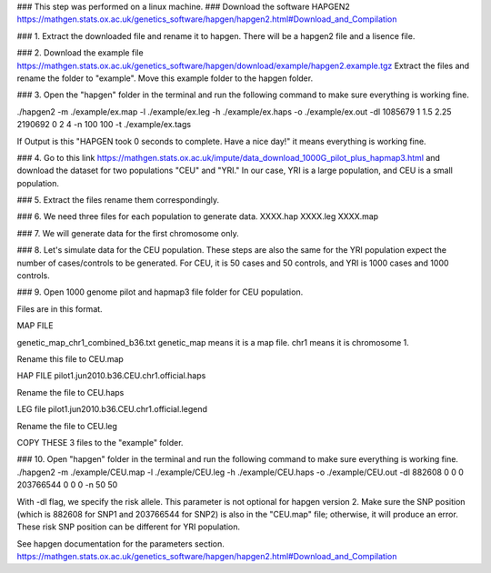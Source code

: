 ### This step was performed on a linux machine.
### Download the software HAPGEN2
https://mathgen.stats.ox.ac.uk/genetics_software/hapgen/hapgen2.html#Download_and_Compilation

### 1. Extract the downloaded file and rename it to hapgen.
There will be a hapgen2 file and a lisence file.

### 2. Download the example file
https://mathgen.stats.ox.ac.uk/genetics_software/hapgen/download/example/hapgen2.example.tgz
Extract the files and rename the folder to "example".
Move this example folder to the hapgen folder.

### 3. Open the "hapgen" folder in the terminal and run the following command to make sure everything is working fine.

./hapgen2 -m ./example/ex.map -l ./example/ex.leg -h ./example/ex.haps -o ./example/ex.out -dl 1085679 1 1.5 2.25 2190692 0 2 4 -n 100 100 -t ./example/ex.tags

If Output is this 
"HAPGEN took 0 seconds to complete. Have a nice day!"
it means everything is working fine.

### 4. Go to this link 
https://mathgen.stats.ox.ac.uk/impute/data_download_1000G_pilot_plus_hapmap3.html
and download the dataset for two populations "CEU" and "YRI." In our case, YRI is a large population, and CEU is a small population.


### 5. Extract the files rename them correspondingly.

### 6. We need three files for each population to generate data.
XXXX.hap
XXXX.leg
XXXX.map


### 7. We will generate data for the first chromosome only.

### 8. Let's simulate data for the CEU population. These steps are also the same for the YRI population expect the number of cases/controls to be generated. For CEU, it is 50 cases and 50 controls, and YRI is 1000 cases and 1000 controls.


### 9. Open 1000 genome pilot and hapmap3 file folder for CEU population.

Files are in this format.

MAP FILE

genetic_map_chr1_combined_b36.txt 
genetic_map means it is a map file.
chr1 means it is chromosome 1. 

Rename this file to CEU.map

HAP FILE
pilot1.jun2010.b36.CEU.chr1.official.haps

Rename the file to CEU.haps

LEG file
pilot1.jun2010.b36.CEU.chr1.official.legend

Rename the file to CEU.leg

COPY THESE 3 files to the "example" folder.


### 10. Open "hapgen" folder in the terminal and run the following command to make sure everything is working fine.
./hapgen2 -m ./example/CEU.map -l ./example/CEU.leg -h ./example/CEU.haps -o ./example/CEU.out -dl 882608 0 0 0 203766544 0 0 0 -n 50 50


With -dl flag, we specify the risk allele. This parameter is not optional for hapgen version 2. Make sure the SNP position (which is 882608 for SNP1 and 203766544 for SNP2) is also in the "CEU.map" file; otherwise, it will produce an error.  These risk SNP position can be different for YRI population. 

See hapgen documentation for the parameters section.
https://mathgen.stats.ox.ac.uk/genetics_software/hapgen/hapgen2.html#Download_and_Compilation

